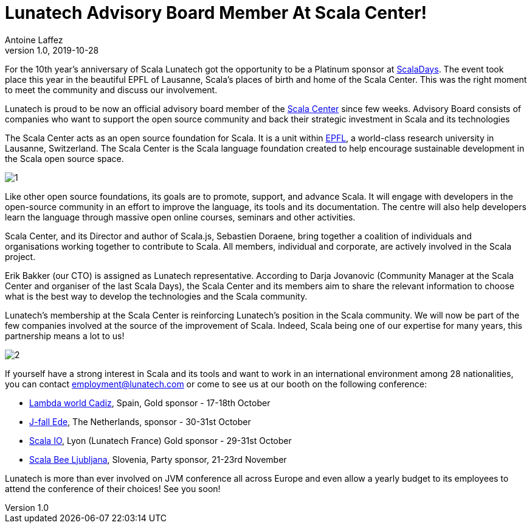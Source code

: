 = Lunatech Advisory Board Member At Scala Center!
Antoine Laffez
v1.0, 2019-10-28
:title: Lunatech Advisory Board Member At Scala Center!
:tags: [event,scala]

For the 10th year’s anniversary of Scala Lunatech got the opportunity to be a Platinum sponsor at https://scaladays.org/2019/lausanne/schedule[ScalaDays]. The event took place this year in the beautiful EPFL of Lausanne, Scala’s places of birth and home of the Scala Center. This was the right moment to meet the community and discuss our involvement.

Lunatech is proud to be now an official advisory board member of the https://scala.epfl.ch/[Scala Center] since few weeks. Advisory Board consists of companies who want to support the open source community and back their strategic investment in Scala and its technologies

The Scala Center acts as an open source foundation for Scala. It is a unit within http://epfl.ch/[EPFL], a world-class research university in Lausanne, Switzerland. The Scala Center is the Scala language foundation created to help encourage sustainable development in the Scala open source space.

image:../media/2019-10-28-lunatech-advisory-board-member-at-scala-center/1.jpg[]

Like other open source foundations, its goals are to promote, support, and advance Scala. It will engage with developers in the open-source community in an effort to improve the language, its tools and its documentation. The centre will also help developers learn the language through massive open online courses, seminars and other activities.

Scala Center, and its Director and author of Scala.js, Sebastien Doraene, bring together a coalition of individuals and organisations working together to contribute to Scala. All members, individual and corporate, are actively involved in the Scala project.

Erik Bakker (our CTO) is assigned as Lunatech representative. According to Darja Jovanovic (Community Manager at the Scala Center and organiser of the last Scala Days), the Scala Center and its members aim to share the relevant information to choose what is the best way to develop the technologies and the Scala community.

Lunatech's membership at the Scala Center is reinforcing Lunatech’s position in the Scala community. We will now be part of the few companies involved at the source of the improvement of Scala. Indeed, Scala being one of our expertise for many years, this partnership means a lot to us!

image:../media/2019-10-28-lunatech-advisory-board-member-at-scala-center/2.jpg[]

If yourself have a strong interest in Scala and its tools and want to work in an international environment among 28 nationalities, you can contact http://mailto:employment@lunatech.com/[employment@lunatech.com] or come to see us at our booth on the following conference:

- http://cadiz.lambda.world/[Lambda world Cadiz], Spain, Gold sponsor - 17-18th October
- https://jfall.nl/[J-fall Ede], The Netherlands, sponsor - 30-31st October
- https://scala.io/[Scala IO], Lyon (Lunatech France) Gold sponsor - 29-31st October
- https://bee-scala.org/[Scala Bee Ljubljana], Slovenia, Party sponsor, 21-23rd November

Lunatech is more than ever involved on JVM conference all across Europe and even allow a yearly budget to its employees to attend the conference of their choices! See you soon!

